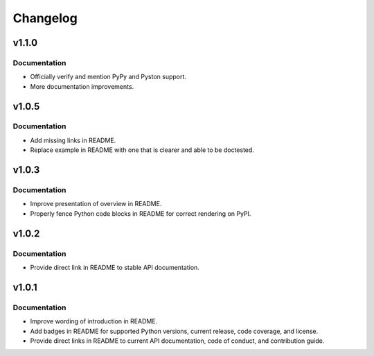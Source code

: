 .. vim: set fileencoding=utf-8:
.. -*- coding: utf-8 -*-
.. +--------------------------------------------------------------------------+
   |                                                                          |
   | Licensed under the Apache License, Version 2.0 (the "License");          |
   | you may not use this file except in compliance with the License.         |
   | You may obtain a copy of the License at                                  |
   |                                                                          |
   |     http://www.apache.org/licenses/LICENSE-2.0                           |
   |                                                                          |
   | Unless required by applicable law or agreed to in writing, software      |
   | distributed under the License is distributed on an "AS IS" BASIS,        |
   | WITHOUT WARRANTIES OR CONDITIONS OF ANY KIND, either express or implied. |
   | See the License for the specific language governing permissions and      |
   | limitations under the License.                                           |
   |                                                                          |
   +--------------------------------------------------------------------------+

Changelog
===============================================================================

v1.1.0
-------------------------------------------------------------------------------

Documentation
~~~~~~~~~~~~~~~~~~~~~~~~~~~~~~~~~~~~~~~~~~~~~~~~~~~~~~~~~~~~~~~~~~~~~~~~~~~~~~~

* Officially verify and mention PyPy and Pyston support.
* More documentation improvements.


v1.0.5
-------------------------------------------------------------------------------

Documentation
~~~~~~~~~~~~~~~~~~~~~~~~~~~~~~~~~~~~~~~~~~~~~~~~~~~~~~~~~~~~~~~~~~~~~~~~~~~~~~~

* Add missing links in README.
* Replace example in README with one that is clearer and able to be doctested.

v1.0.3
-------------------------------------------------------------------------------

Documentation
~~~~~~~~~~~~~~~~~~~~~~~~~~~~~~~~~~~~~~~~~~~~~~~~~~~~~~~~~~~~~~~~~~~~~~~~~~~~~~~

* Improve presentation of overview in README.
* Properly fence Python code blocks in README for correct rendering on PyPI.

v1.0.2
-------------------------------------------------------------------------------

Documentation
~~~~~~~~~~~~~~~~~~~~~~~~~~~~~~~~~~~~~~~~~~~~~~~~~~~~~~~~~~~~~~~~~~~~~~~~~~~~~~~

* Provide direct link in README to stable API documentation.

v1.0.1
-------------------------------------------------------------------------------

Documentation
~~~~~~~~~~~~~~~~~~~~~~~~~~~~~~~~~~~~~~~~~~~~~~~~~~~~~~~~~~~~~~~~~~~~~~~~~~~~~~~

* Improve wording of introduction in README.
* Add badges in README for supported Python versions, current release, code
  coverage, and license.
* Provide direct links in README to current API documentation, code of conduct,
  and contribution guide.
